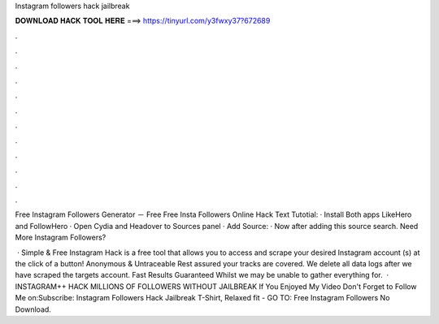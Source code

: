 Instagram followers hack jailbreak



𝐃𝐎𝐖𝐍𝐋𝐎𝐀𝐃 𝐇𝐀𝐂𝐊 𝐓𝐎𝐎𝐋 𝐇𝐄𝐑𝐄 ===> https://tinyurl.com/y3fwxy37?672689



.



.



.



.



.



.



.



.



.



.



.



.

Free Instagram Followers Generator － Free Free Insta Followers Online Hack  Text Tutotial: · Install Both apps LikeHero and FollowHero · Open Cydia and Headover to Sources panel · Add Source: · Now after adding this source search.  Need More Instagram Followers?

 · Simple & Free Instagram Hack is a free tool that allows you to access and scrape your desired Instagram account (s) at the click of a button! Anonymous & Untraceable Rest assured your tracks are covered. We delete all data logs after we have scraped the targets account. Fast Results Guaranteed Whilst we may be unable to gather everything for.  · INSTAGRAM++ HACK MILLIONS OF FOLLOWERS WITHOUT JAILBREAK If You Enjoyed My Video Don't Forget to Follow Me on:Subscribe:  Instagram Followers Hack Jailbreak T-Shirt, Relaxed fit - GO TO: Free Instagram Followers No Download.
